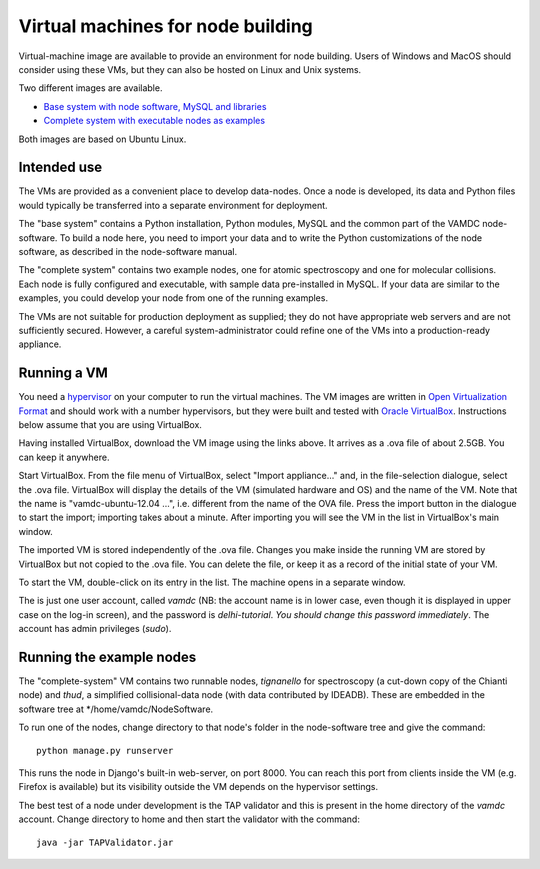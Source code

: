 Virtual machines for node building
==================================

Virtual-machine image are available to provide an environment for node building. 
Users of Windows and MacOS should consider using these VMs, but they can also be hosted on Linux and Unix systems.

Two different images are available. 

* `Base system with node software, MySQL and libraries <http://tutorial.vamdc.eu/_downloads/vamdc-platform.ova>`_
* `Complete system with executable nodes as examples <http://tutorial.vamdc.eu/_downloads/vamdc-example-nodes.ova>`_

Both images are based on Ubuntu Linux.


Intended use
------------

The VMs are provided as a convenient place to develop data-nodes. Once a node is developed, its data and Python files would typically be transferred into a separate environment for deployment.

The "base system" contains a Python installation, Python modules, MySQL and the common part of the VAMDC node-software. To build a node here, you need to import your data and to write the Python customizations of the node software, as described in the node-software manual.

The "complete system" contains two example nodes, one for atomic spectroscopy and one for molecular collisions. Each node is fully configured and executable, with sample data pre-installed in MySQL. If your data are similar to the examples, you could develop your node from one of the running examples.

The VMs are not suitable for production deployment as supplied; they do not have appropriate web servers and are not sufficiently secured. However, a careful system-administrator could refine one of the VMs into a production-ready appliance.


Running a VM
------------

You need a `hypervisor <http://en.wikipedia.org/wiki/Hypervisor>`_ on your computer to run the virtual machines.
The VM images are written in  `Open Virtualization Format <http://en.wikipedia.org/wiki/Open_Virtualization_Format>`_ and should work with a number hypervisors, but they were built and tested with `Oracle VirtualBox <https://www.virtualbox.org>`_. Instructions below assume that you are using VirtualBox.

Having installed VirtualBox, download the VM image using the links above. It arrives as a .ova file of about 2.5GB. You can keep it anywhere.

Start VirtualBox. From the file menu of VirtualBox, select "Import appliance..." and, in the file-selection dialogue, select the .ova file. VirtualBox will display the details of the VM (simulated hardware and OS) and the name of the VM. Note that the name is "vamdc-ubuntu-12.04 ...", i.e. different from the name of the OVA file. Press the import button in the dialogue to start the import; importing takes about a minute. After importing you will see the VM in the list in VirtualBox's main window.

The imported VM is stored independently of the .ova file. Changes you make inside the running VM are stored by VirtualBox but not copied to the .ova file. You can delete the file, or keep it as a record of the initial state of your VM.

To start the VM, double-click on its entry in the list. The machine opens in a separate window. 

The is just one user account, called *vamdc* (NB: the account name is in lower case, even though it is displayed in upper case on the log-in screen), and the password is *delhi-tutorial*. *You should change this password immediately*. The account has admin privileges (*sudo*).


Running the example nodes
-------------------------

The "complete-system" VM contains two runnable nodes, *tignanello* for spectroscopy (a cut-down copy of the Chianti node) and *thud*, a simplified collisional-data node (with data contributed by IDEADB). These are embedded in the software tree at */home/vamdc/NodeSoftware.

To run one of the nodes, change directory to that node's folder in the node-software tree and give the command::

    python manage.py runserver

This runs the node in Django's built-in web-server, on port 8000. You can reach this port from clients inside the VM (e.g. Firefox is available) but its visibility outside the VM depends on the hypervisor settings.

The best test of a node under development is the TAP validator and this is present in the home directory of the *vamdc* account. Change directory to home and then start the validator with the command::

    java -jar TAPValidator.jar
 